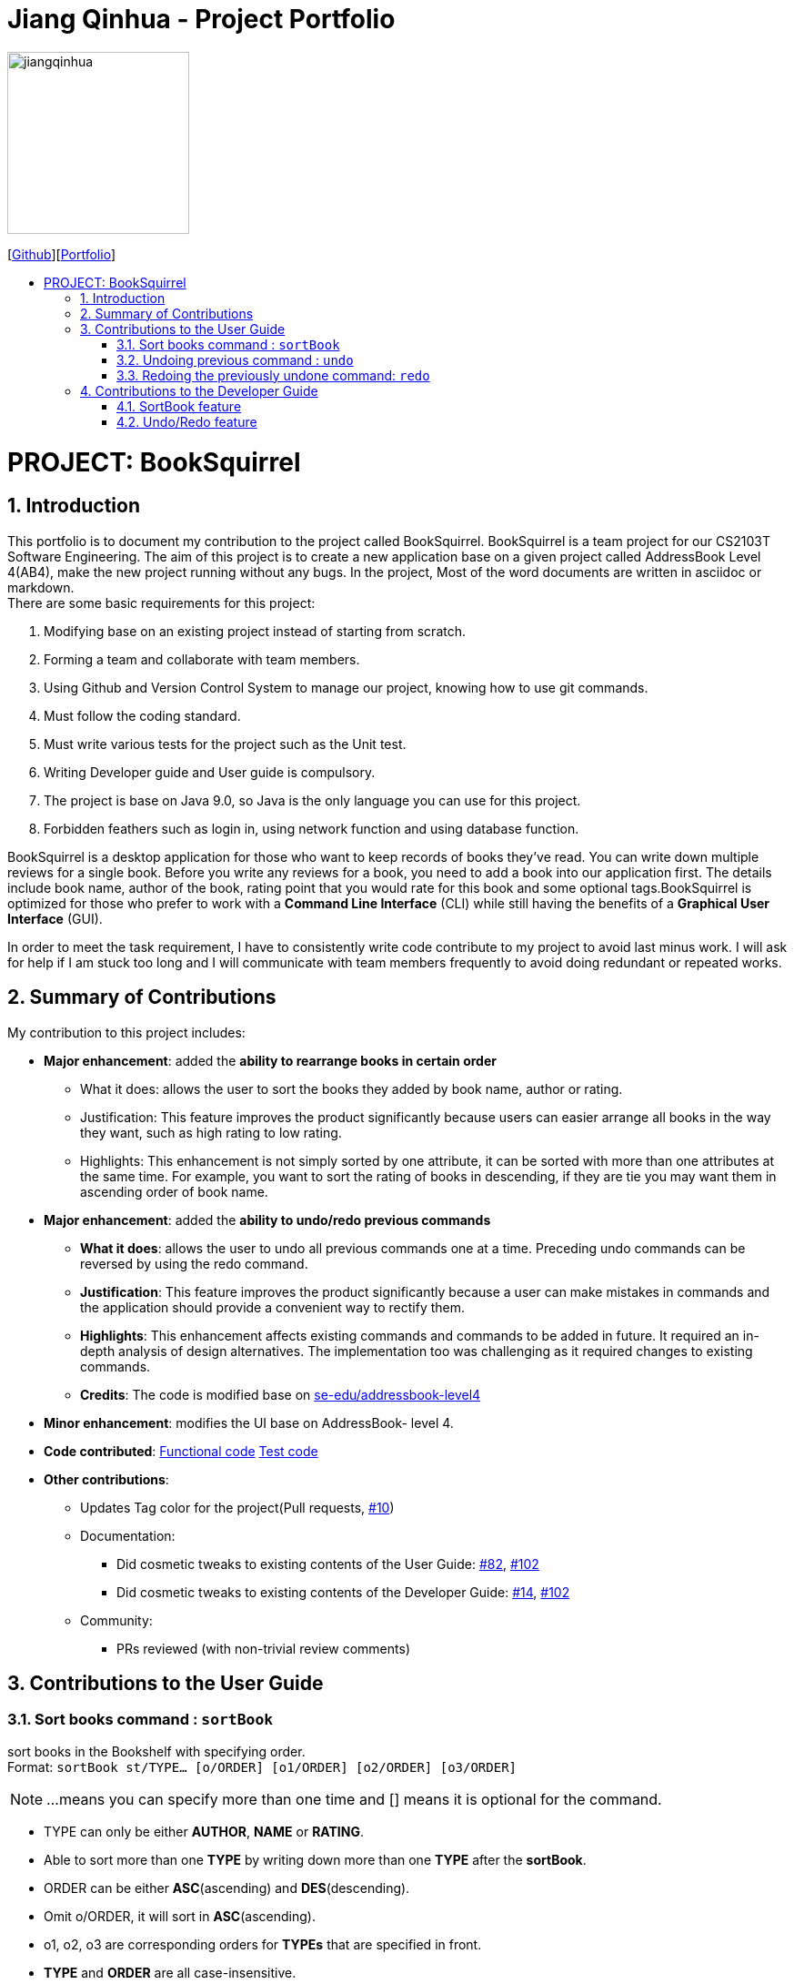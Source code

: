 = Jiang Qinhua - Project Portfolio
:site-section: AboutUs
:imagesDir: ../images
:stylesDir: ../stylesheets
:sourceDir: ../src/main/java
:sectnums:
ifdef::env-github[]
:tip-caption: :bulb:
:note-caption: :information_source:
:warning-caption: :warning:
:experimental:
endif::[]
:toc:
:toc-title:
:toc-placement: preamble
:repoURL: https://github.com/CS2103-AY1819S2-W11-4/main
:pullURL: https://github.com/CS2103-AY1819S2-W11-4/main/pull

image::jiangqinhua.png[width=200px]
{empty}[https://github.com/jiangqinhua[Github]][https://cs2103-ay1819s2-w11-4.github.io/main/team/jiangqinhua.html[Portfolio]]

= PROJECT: BookSquirrel
== Introduction

This portfolio is to document my contribution to the project called BookSquirrel. BookSquirrel is a team project for our CS2103T Software Engineering. The aim of this project is to create a new application base on a given project called AddressBook Level 4(AB4), make the new project running without any bugs. In the project, Most of the word documents are written in asciidoc or markdown. +
There are some basic requirements for this project:

    1. Modifying base on an existing project instead of starting from scratch.

    2. Forming a team and collaborate with team members.

    3. Using Github and Version Control System to manage our project, knowing how to use git commands.

    4. Must follow the coding standard.

    5. Must write various tests for the project such as the Unit test.

    6. Writing Developer guide and User guide is compulsory.

    7. The project is base on Java 9.0, so Java is the only language you can use for this project.

    8. Forbidden feathers such as login in, using network function and using database function.

BookSquirrel is a desktop application for those who want to keep records of books they've read. You can write down multiple reviews for a single book.
Before you write any reviews for a book, you need to add a book into our application first. The details include book name, author of the book, rating point that you would rate for this book and some optional tags.BookSquirrel is optimized for those who prefer to work with a *Command Line Interface* (CLI) while still having the benefits of a *Graphical User Interface* (GUI). +

In order to meet the task requirement, I have to consistently write code contribute to my project to avoid last minus work. I will ask for help if I am stuck too long and I will communicate with team members frequently to avoid doing redundant or repeated works.

== Summary of Contributions
My contribution to this project includes: +

* *Major enhancement*: added the *ability to rearrange books in certain order*

- What it does: allows the user to sort the books they added by book name, author or rating.

- Justification: This feature improves the product significantly because users can easier arrange all books in the way they want, such as high rating to low rating.

- Highlights: This enhancement is not simply sorted by one attribute, it can be sorted with more than one attributes at the same time. For example, you want to sort the rating of books in descending, if they are tie you may want them in ascending order of book name.


* *Major enhancement*: added the *ability to undo/redo previous commands*

- *What it does*: allows the user to undo all previous commands one at a time. Preceding undo commands can be reversed by using the redo command.

- *Justification*: This feature improves the product significantly because a user can make mistakes in commands and the application should provide a convenient way to rectify them.

- *Highlights*: This enhancement affects existing commands and commands to be added in future. It required an in-depth analysis of design alternatives. The implementation too was challenging as it required changes to existing commands.

- *Credits*: The code is modified base on https://github.com/nus-cs2103-AY1819S2/addressbook-level4[se-edu/addressbook-level4]

* *Minor enhancement*: modifies the UI base on AddressBook- level 4.

* *Code contributed*: https://github.com/cs2103-ay1819s2-w11-4/main/pull/78/files[Functional code] https://github.com/cs2103-ay1819s2-w11-4/main/pull/81/files[Test code]

* *Other contributions*:
- Updates Tag color for the project(Pull requests, https://github.com/cs2103-ay1819s2-w11-4/main/pull/10[#10])
- Documentation:
** Did cosmetic tweaks to existing contents of the User Guide: https://github.com/cs2103-ay1819s2-w11-4/main/pull/82[#82],
https://github.com/cs2103-ay1819s2-w11-4/main/pull/102[#102]
** Did cosmetic tweaks to existing contents of the Developer Guide: https://github.com/cs2103-ay1819s2-w11-4/main/pull/14[#14], https://github.com/cs2103-ay1819s2-w11-4/main/pull/102[#102]
- Community:
** PRs reviewed (with non-trivial review comments)

== Contributions to the User Guide

=== Sort books command : `sortBook`

sort books in the Bookshelf with specifying order. +
Format: `sortBook st/TYPE... [o/ORDER] [o1/ORDER] [o2/ORDER] [o3/ORDER]`
[NOTE]
====
...means you can specify more than one time and [] means it is optional for the command.
====
****
* TYPE can only be either *AUTHOR*, *NAME* or *RATING*.
* Able to sort more than one *TYPE* by writing down more than one *TYPE* after the *sortBook*.
* ORDER can be either *ASC*(ascending) and *DES*(descending).
* Omit o/ORDER, it will sort in *ASC*(ascending).
* o1, o2, o3 are corresponding orders for  *TYPEs* that are specified in front.
* *TYPE* and *ORDER* are all case-insensitive.
****
[NOTE]
====
o/ORDER is the order for all *TYPEs*, it will overwrite sub-orders if both o and o1 appear at the same time.
====
Examples:

* `sortBook st/name`
Sorts books in the Bookshelf by book name in ascending order.
* `sortBook st/rating st/name o1/des`
Sorts books in the Bookshelf by the rating of the book in descending order and if they having the same rating it will sort them by book name in ascending order.
* `sortBook st/author st/rating o/des o2/asc`
Sorts books in the Bookshelf by the author in descending order and if they having the same rating it will sort them by rating in des order. (o/des overwrite o2/asc)

=== Undoing previous command : `undo`

Restores the records to the state before the previous _undoable_ command was executed. +
Format: `undo`

[NOTE]
====
Undoable commands: those commands that modify the records content (`addBook`, `addReview`, `deleteBook`, `deleteReview`, `editBook`, `sortBook` and `clear`).
====

Examples:

* `listBook n/Alice` Shows the book with name Alice in the bookshelf. +
`deleteBook 1` After the first command, the only book will appear in Bookshelf is the book named Alice. So deleteBook 1 will delete the book named Alice. +
`undo` Reverses the `deleteBook 1` command, now Alice will appear in Bookshelf again. +

* `sortBook st/rating` Sorts all books in the Bookshelf by rating in ascending order. +
`undo` Reverses the `sortBook st/rating` command, now Bookshelf will show original order before the sort command. +

* `listBook a/James` Shows the book with author name James in the bookshelf. +
`undo` The `undo` command fails as there are no undoable commands executed previously.

* `deleteBook 1` Deletes the first book in the Bookshelf. +
`clear` Clears all the books in the Bookshelf. +
`undo` Reverses the `clear` command, all the books will appear in Bookshelf again. +
`undo` Reverses the `deleteBook 1` command, the first book that was deleted will appear back to Bookshelf again. +

=== Redoing the previously undone command: `redo`

Reverses the most recent `undo` command. +
Format: `redo`

Examples:

* `deleteBook 1` Deletes the first book in the Bookshelf. +
`undo` Reverses the `deleteBook 1` command, the first book that was deleted will appear back to Bookshelf again. +
`redo` Reapplies the `deleteBook 1` command, the first book get removed from Bookshelf again. +

* `deleteBook 1` Deletes the first book in the Bookshelf. +
`redo` The `redo` command fails as there are no `undo` commands executed previously.

== Contributions to the Developer Guide
Given below are sections I contributed to the Developer Guide. They showcase my ability to write technical documentation and the technical depth of my contributions to the project.

=== SortBook feature
==== Current Implementation

The sortBook mechanism is facilitated by `VersionedBookShelf`.
It extends `BookShelf` with the sort function which will sort the `UniqueBookList`. `UniqueBookList` implemented the Bookshelf as `ObservableList<Book>`. sortBook command sorts books in the Bookshelf with specifying order by implementing the `Comparator<Book>`.

Additionally, it uses/implements the following operations:

* `VersionedBookShelf#sort()` -- It calls `UniqueBookList` sortBooks function and notifies the listeners.

* `BookShelf#indicateModified()` -- Notifies listeners that the bookshelf has been modified.

* `UniqueBookList#sortBooks()` -- Implements the comparator, call `ObservableList<Book>` and pass in the comparator.

* `ObservableList<Book>#sort()` -- Sorts the internalList is specify order.

Given below is an example usage scenario and how the sortBook mechanism behaves at each step.

Step 1. The user launches the application for the first time. The `VersionedBookShelf` will be initialized with the initial bookshelf state, and the `currentStatePointer` pointing to that single bookshelf state.

Step 2. The user wants to find out what are the highest rating books that he/she read by executing `sortBook st/rating o/des` command to sort all the books in the Bookshelf in descending order. The string text will be passed to SortBookCommand Parser and convert it to SortBook command object. The parser checks the correctness of the string text. If it is in incorrect formats, the parser will give a warning by show correct command instruction to the user. Otherwise, the parser calls the constructor of the SortBook command.

Step 3. `SortBookCommand#execute` checks whether the Bookshelf is empty before proceed to call `ModelManager#sort()`.

[NOTE]
If the Bookshelf is empty, CommandException(MESSAGE_BOOK_LIST_EMPTY) will be thrown.

Step 4. If everything is correct, `VersionedBookShelf#sort()` executes `UniqueBookList#sortBooks` and `BookShelf#indicateModified` will be called after the list is been sorted to notify the listener that display data has been modified.

Step 5. `ObservableList<Book>` was implemented in `UniqueBookList` as internal list. `UniqueBookList#sortBooks` calls `ObservableList<Book>#sort` to sort the internal list by providing custom Comparator.

Step 6. ` model#commitBookShelf()` stores the current Bookshelf into `List<ReadOnlyBookShelf>` to support undo/redo command.

==== Design Considerations

===== Aspect: Sorting algorithm implemented.

Alternative 1 has been chosen as the default choice, built-in sorting function is enough for the current project.

* **Alternative 1 (current choice):** Sorts using library sorting method.
** Pros: Easy to implement, easy to maintain.
** Cons: The sorting method is too general, can have a better sorting algorithm.

* **Alternative 2:** Using custom sorting method.
** Pros: More custom, may improve performance.
** Cons: Hard to maintain and easy to produce bugs.

===== Aspect: Data structure to support the sort commands

Alternative 1 has been chosen as the default choice, sub-list is not support sorting function. It's very time-consuming to use alternative 2.

* **Alternative 1 (current choice):** Sorts with the complete list.
** Pros: Easy to implement, the list comes with sort function.
** Cons: May have performance issues in terms of speed, as we need to sort the whole list.

* **Alternative 2:** Sorts with sub-list that visual to the user.
** Pros: It is faster than the first choice as we only need to sort a partial list.
** Cons: The sub-list is not support sorting function, it's hard and time-consuming to sort the sub-list.

=== Undo/Redo feature
==== Current Implementation

The undo/redo mechanism is facilitated by `VersionedBookShelf`.
It extends `BookShelf` with an undo/redo history, stored internally as a `BookStateList` and `currentStatePointer`.
Additionally, it implements the following operations:

* `VersionedBookShelf#commit()` -- Saves the current bookshelf state in its history.
* `VersionedBookShelf#undo()` -- Restores the previous bookshelf state from its history.
* `VersionedBookShelf#redo()` -- Restores a previously undone bookshelf state from its history.

These operations are exposed in the `Model` interface as `Model#commitBookShelf()`, `Model#undoBookShelf()` and `Model#redoBookShelf()` respectively.

Given below is an example usage scenario and how the undo/redo mechanism behaves at each step.

Step 1. The user launches the application for the first time. The `VersionedBookShelf` will be initialized with the initial bookshelf state, and the `currentStatePointer` pointing to that single bookshelf state.

image::UndoRedoStartingStateListDiagram.png[width="800"]

Step 2. The user executes `deleteBook 1` command to delete the first book in the bookshelf. The `deleteBook` command calls `Model#commitBookShelf()`, causing the modified state of the Bookshelf after the `deleteBook 1` command executes to be saved in the `BookShelfStateList`, and the `currentStatePointer` is shifted to the newly inserted Bookshelf state.

image::UndoRedoNewCommand1StateListDiagram.png[width="800"]

Step 3. The user executes `addBook n/David ...` to add a new book. The `addBook` command also calls `Model#commitBookShelf()`, causing another modified address book state to be saved into the `BookShelfStateList`.

image::UndoRedoNewCommand2StateListDiagram.png[width="800"]

[NOTE]
If a command fails its execution, it will not call `Model#commitBookShelf()`, so the bookshelf state will not be saved into the `BookShelfStateList`.

Step 4. The user now decides that adding the book was a mistake, and decides to undo that action by executing the `undo` command. The `undo` command will call `Model#undoBookShelf()`, which will shift the `currentStatePointer` once to the left, pointing it to the previous bookshelf state, and restores the bookshelf to that state.

image::UndoRedoExecuteUndoStateListDiagram.png[width="800"]

[NOTE]
If the `currentStatePointer` is at index 0, pointing to the initial bookshelf state, then there are no previous bookshelf states to restore. The `undo` command uses `Model#canundoBookShelf()` to check if this is the case. If so, it will return an error to the user rather than attempting to perform the undo.

The following sequence diagram shows how the to undo operation works:

image::UndoRedoSequenceDiagram.png[width="800"]

The `redo` command does the opposite -- it calls `Model#redoBookShelf()`, which shifts the `currentStatePointer` once to the right, pointing to the previously undone state, and restores the bookshelf to that state.

[NOTE]
If the `currentStatePointer` is at index `BookShelfStateList.size() - 1`, pointing to the latest bookshelf state, then there are no undone bookshelf states to restore. The `redo` command uses `Model#canredoBookShelf()` to check if this is the case. If so, it will return an error to the user rather than attempting to perform the redo.

Step 5. The user then decides to execute the command `listBook`. Commands that do not modify the Bookshelf, such as `listBook`, will usually not call `Model#commitBookShelf()`, `Model#undoBookShelf()` or `Model#redoBookShelf()`. Thus, the `BookShelfStateList` remains unchanged.

image::UndoRedoNewCommand3StateListDiagram.png[width="800"]

Step 6. The user executes `clear`, which calls `Model#commitBookShelf()`. Since the `currentStatePointer` is not pointing at the end of the `BookShelfStateList`, all bookshelf states after the `currentStatePointer` will be purged. We designed it this way because it no longer makes sense to redo the `addBook n/David ...` command. This is the behavior that most modern desktop applications follow.

image::UndoRedoNewCommand4StateListDiagram.png[width="800"]

The following activity diagram summarizes what happens when a user executes a new command:

image::UndoRedoActivityDiagram.png[width="650"]

==== Design Considerations

===== Aspect: How undo & redo executes

Alternative 1 has been chosen as the default choice, it is easier than alternative 2 and less prone to error.

* **Alternative 1 (current choice):** Saves the entire Bookshelf.
** Pros: Easy to implement.
** Cons: May have performance issues in terms of memory usage.
* **Alternative 2:** Individual command knows how to undo/redo by itself.
** Pros: Will use less memory (e.g. for `deleteBook`, just save the book being deleted).
** Cons: We must ensure that the implementation of each individual command is correct.

===== Aspect: Data structure to support the undo/redo commands

Alternative 1 has been chosen as the default choice, it is easier to implement than alternative 2 and less prone to error.

* **Alternative 1 (current choice):** Use a list to store the history of Bookshelf states.
** Pros: Easy for new Computer Science student undergraduates to understand, who are likely to be the new incoming developers of our project.
** Cons: Logic is duplicated twice. For example, when a new command is executed, we must remember to update both `HistoryManager` and `VersionedBookShelf`.
* **Alternative 2:** Use `HistoryManager` for undo/redo
** Pros: We do not need to maintain a separate list, and just reuse what is already in the codebase.
** Cons: Requires dealing with commands that have already been undone: We must remember to skip these commands. Violates Single Responsibility Principle and Separation of Concerns as `HistoryManager` now needs to do two different things.

